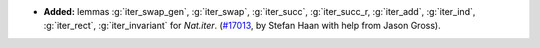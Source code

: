 - **Added:**
  lemmas :g:`iter_swap_gen`, :g:`iter_swap`, :g:`iter_succ`, :g:`iter_succ_r,
  :g:`iter_add`, :g:`iter_ind`, :g:`iter_rect`, :g:`iter_invariant` for `Nat.iter`.
  (`#17013 <https://github.com/coq/coq/pull/17013>`_,
  by Stefan Haan with help from Jason Gross).
